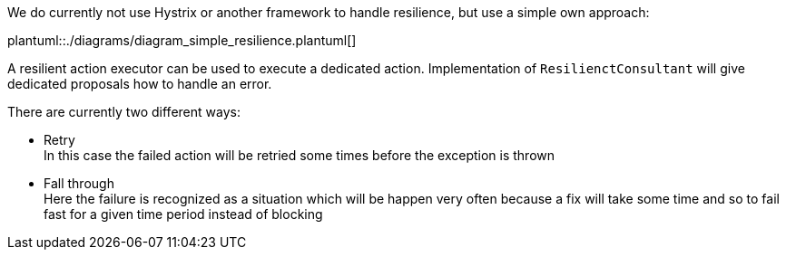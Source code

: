 We do currently not use Hystrix or another framework to handle resilience,
but use a simple own approach:

plantuml::./diagrams/diagram_simple_resilience.plantuml[]

A resilient action executor can be used to execute a dedicated
action. Implementation of `ResilienctConsultant` will give
dedicated proposals how to handle an error.

There are currently two different ways:

- Retry +
  In this case the failed action will be retried some times
  before the exception is thrown
- Fall through +
  Here the failure is recognized as a situation which will be
  happen very often because a fix will take some time and so
  to fail fast for a given time period instead of blocking